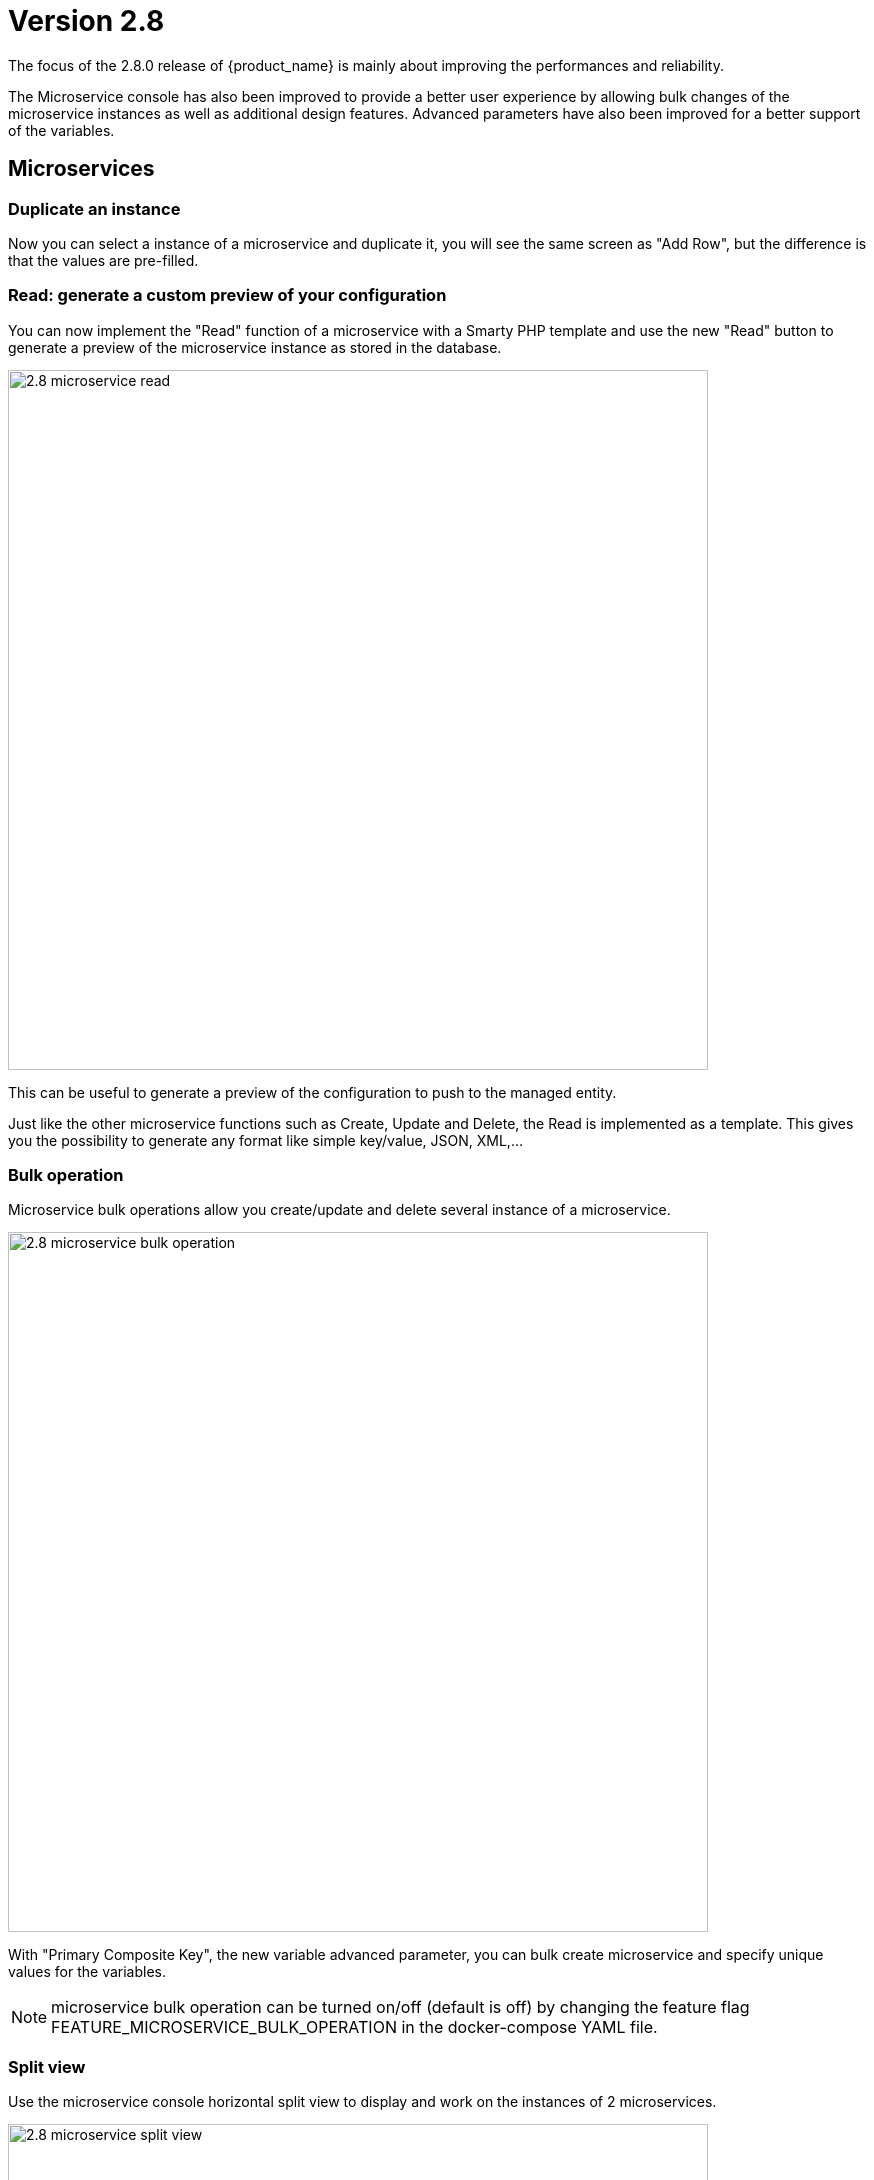 = Version 2.8
ifndef::imagesdir[:imagesdir: images]
ifdef::env-github,env-browser[:outfilesuffix: .adoc]


The focus of the 2.8.0 release of {product_name} is mainly about improving the performances and reliability. 

The Microservice console has also been improved to provide a better user experience by allowing bulk changes of the microservice instances as well as additional design features. Advanced parameters have also been improved for a better support of the variables.

== Microservices

=== Duplicate an instance

Now you can select a instance of a microservice and duplicate it, you will see the same screen as "Add Row", but the difference is that the values are pre-filled.

=== Read: generate a custom preview of your configuration

You can now implement the "Read" function of a microservice with a Smarty PHP template and use the new "Read" button to generate a preview of the microservice instance as stored in the database.

image:2.8_microservice_read.png[width=700px]

This can be useful to generate a preview of the configuration to push to the managed entity. 

Just like the other microservice functions such as Create, Update and Delete, the Read is implemented as a template. This gives you the possibility to generate any format like simple key/value, JSON, XML,...

=== Bulk operation

Microservice bulk operations allow you create/update and delete several instance of a microservice. 

image:2.8_microservice_bulk_operation.png[width=700px]

With "Primary Composite Key", the new variable advanced parameter, you can bulk create microservice and specify unique values for the variables.

NOTE: microservice bulk operation can be turned on/off (default is off) by changing the feature flag FEATURE_MICROSERVICE_BULK_OPERATION in the docker-compose YAML file.

=== Split view

Use the microservice console horizontal split view to display and work on the instances of 2 microservices.

image:2.8_microservice_split_view.png[width=700px]

== xBAC

=== Fine control the microservice and managed entity visibility 

The permission profile has been enhanced to allow a more precise control on the visibility of the microservice and the managed.

It is possible to set some permission filtering tags for both managed entities and/or microservices.

image:2.8_me_ms_tag_permission_profile.png[width=700px]

These tags will be used to control the user visibility.

image:2.8_me_ms_tag_managed_entity.png[width=700px]

NOTE: label based microservice and managed entity control turned on/off (default is off) by changing the feature flag FEATURE_PERMISSION_PROFILE_LABELS in the docker-compose YAML file.

=== Workflow

==== New variable type "Code"

A new variable type "Code" is now available and will be rendered as a text field. Syntax highlighting can be configured as advanced variable parameter.

image:2.8_workflow_var_type_code.png[width=700px]

== Portal theme

In the local settings, choose the dark or the new light theme.

image:2.8_ui_theme.png[width=700px]

== CoreEngine

No changes have been made to the core engine from previous versions of the product. This allows consistency from branches of {openmsa_name} (community version), found on GitHub: https://github.com/openmsa

== New Libraries Available

=== Adapters

link:https://github.com/openmsa/Adapters/tree/master/adapters/arista_eos[Network/Arista/EOS]: design microservice and manage the latest version of Arista IOS.

link:https://github.com/openmsa/Adapters/tree/master/adapters/inventory_management[Application/Inventory/Management,window=_blank]: leverage the design and use of microservices locally managing data to the {product_name} database without the of a real device.

link:https://github.com/openmsa/Adapters/blob/master/adapters/cisco_ios_xr[Network/Cisco/IOS-XR]: design microservice and manage the latest version of Cisco IOS-XR.

== Upgrading

Instructions to upgrade available in the quickstart UIde.

=== Specific instructions for upgrading from {revnumber-prev} to {revnumber}

The quickstart provides an upgrade script `upgrade.sh` for taking care of possible actions such as recreating some volume, executing some database specific updates,...

In order to upgrade to the latest version, you need to follow these steps:

1. `cd quickstart`
2. `git checkout master`
3. `git pull`
4. `./scripts/install.sh`

== Specific technical fixes and feature details

=== 2.8.3

==== Features
* MSA-11084 - [Alarm] SNMP trap forwarding for all the alarms that do not have snmpv3 support
* MSA-10986 - [API] Audit trail logs to include source IP filter as well
* MSA-11806 - [API] API for MANO VNF Validation
* MSA-11812 - [API] API to zip a folder
* MSA-11539 - [CoreEngine] Implement the JSON parser in SMS
* MSA-11639 - [CoreEngine] allow both TCP and UDP syslogs to be collected
* MSA-11325 - [HA] New option in install script to execute only swarm fix routes
* MSA-10829 - [Microservice] Asynchronous call for synchronizing with device
* MSA-10670 - [Microservice/Workflow] Enable File type variable
* MSA-11683 - [Microservice/Workflow] Control visibility for Repository and File type variable
* MSA-11748 - [Repository] Give correct meta info based on actor
* MSA-11437 - [UI - MS] Allow payload in microservice import method
* MSA-11439 - [UI] Align the UI with JSON parsing in microservice Console
* MSA-11565 - [UI] Add some configurable fields in the alarms and logs to be able to show in the columns of alarm/log view
* MSA-11661 - [UI] Audit trail logs to include source IP filter as well
* MSA-11715 - [UI] Update product logos
* MSA-11773 - [UI] Topology Variable to enabled/disable auto reload
* MSA-10980 - [UI] View to upload files into fmc_repository
* MSA-11799 - [UI] MANO: Show NSD/VNFFD validation
* MSA-11443 - [Workflow] API to Stop(Kill) the running process
* MSA-11566 - [Workflow] Hide Pause button on the last Task
* MSA-11690 - [Workflow] Add total task count in process instance
* MSA-11728 - [Workflow] Maximum button for variable type "Code"
* MSA-11778 - [Workflow/API] Microservice Reference variable with value filtering

==== Bug fixes

* MSA-11417 - [Alarms] acknowledgement information sometimes lost on UI
* MSA-11738 - [API] Cannot save Topology View.
* MSA-11513 - [DB] Memory allocation issue on PSQL - Orchestration request to improve
* MSA-11602 - [Managed Entity] Synchronize with ME with isAsync always returns an error
* MSA-11808 - [Managed Entity] API to synchronize with ME with async flag does not IMPORT objects
* MSA-11214 - [Microservice] Design automation:Wrong sort control
* MSA-11641 - [Microservice] Async Apply Changes
* MSA-11768 - [Microservice] Asynchronous call for synchronizing with device
* MSA-11591 - [Microservice] Nested array variables of Microservice
* MSA-11627 - [RBAC] BPM/WF that cannot be edited in Automation can be edited from Dashboard
* MSA-11823 - [RBAC] Permission profil managed entity failed with FEATURE_PERMISSION_PROFILE_LABELS=true parameter
* MSA-11781 - [Topology] Create Topology when there are no instances
* MSA-10880 - [UI] Need to have a proper message when user is trying to login whereas all the containers are not up
* MSA-11568 - [UI] Microservice Import UI align
* MSA-11380 - [Workflow] Delete process should delete instance only when process is successful
* MSA-11723 - [Workflow] Enable all extended parameters for Composite behaviour
* MSA-11724 - [Workflow] Enable all advanced parameters for Composite
* MSA-11774 - [Workflow] Loading Task File drop-down list background has an issue
=== 2.8.2

==== Features
* MSA-11449 - [Adapter] Basic Support of Arista (without backup/rollback)
* MSA-11466 - [API] API to list labels for Admins and Privilege Manager
* MSA-11489 - [API / Python SDK] add API and method to delete the microservice instances of a managed entity
* MSA-11382 - [Doc] Install Asciidoc in the UI container
* MSA-11434 - [Doc] Generate Asciidoc PR when doc is updated
* MSA-11441 - [CoreEngine] Integrate the selected JSON Parser solution
* MSA-11458 - [Feature] Feature flag for microservice and managed entity filter by labels
* MSA-11590 - [HA] update fix-swarm-route script in quickstart to also support SNMP (port 162)
* MSA-11457 - [Managed Entity] API to add labels to managed entity
* MSA-11465 - [Managed Entity] API to get label for managed entity
* MSA-10684 - [Microservice] new CoreEngine Verbs to synchronize objects asynchronously
* MSA-11352 - [UI] Add Labels to the Managed Entity
* MSA-11353 - [UI] Add Labels to the Microservices
* MSA-11354 - [UI] Manage label in Permission Profile
* MSA-11251 - [xBAC] Restrict users access to a subset of microservices
* MSA-11252 - [xBAC] Restrict managers access to a subset of Managed Entities

==== Bug fixes
* MSA-11375 - [API] the process exec logs are logged in DEBUG level
* MSA-11418 - [API] Container msa_api unhealthy, file system full
* MSA-11086 - [CoreEngine] sms_polld crash as soon as we are making several requests in a short period of timeframe
* MSA-11503 - [CoreEngine] smarty modifier sortby_typed doesn't support IP sorting
* MSA-11421 - [DevOps] Unsafe repository issue detected with Git
* MSA-11536 - [HA] swarm does not support: driver_opts: encrypted; devices section either
* MSA-11134 - [Microservice] "Keep on Import" param in advanced conf not working
* MSA-11142 - [Microservice] visibility is not controlled by composite advanced parameter
* MSA-11211 - [Microservice] Design automation: filtering in Japanese is not supported
* MSA-11215 - [Microservice] Design automation: Composite Primary Key is auto-numbered
* MSA-11216 - [Microservice] Design automation: bulk deletion is incorrect
* MSA-11309 - [Microservice] when using bulk operation with composite key the conf generated in SMS_RETURN_BUF is concatenated multiple time
* MSA-11404 - [Microservice] Design automation: the Duplicate function is incorrect.
* MSA-11435 - [Microservice] array update is not working when calling the MS update
* MSA-11520 - [Microservice] array variable with type "Microservice Reference" is not displayed on UI after MS instance creation
* MSA-11569 - [Microservice] Bulk items removal in Inventory DATABASE MS
* MSA-11574 - [Microservice] No more able to create a Microservice instance with object_id as 0
* MSA-11349 - [UI] "Keep on Import" param in advanced conf not working
* MSA-11299 - [Workflow] Python SDK: error when the API is responding with an empty string, and when the function tries to use a json.loads

=== 2.8.1

==== Features

* MSA-10788 - [Adapter] Adapter for Resource Pool Inventory Management
* MSA-11202 - [Adapter] Cisco NX via REST API (RESTCONF part)
* MSA-11256 - [API] Support Lazy Loading for service instance from UI
* MSA-11219 - [Backend] Increase memory limit of embedded PHP
* MSA-10684 - [Microservice] new CoreEngine Verbs to synchronize objects asynchronously
* MSA-10692 - [Microservice] READ feature with editor and result viewer
* MSA-11184 - [Microservice] Set a default width for IP address variables
* MSA-11210 - [Microservice] Need to prevent to create Microservice without object_id
* MSA-11255 - [UI]Lazy Loading for Service Instances
* MSA-11050 - [Workflow] Cisco NX via REST API (NX-API part)

==== Bug fixes

* MSA-11035 - [Adapter] REST API delete operation bug & success response processing problem
* MSA-11027 - [API] BPM API Schedule is not working as expected
* MSA-11421 - [Backend] Unsafe repository issue detected with Git
* MSA-11105 - [CoreEngine] sms restart doesn't unlock the locked devices
* MSA-11025 - [HA] The application log directories ares shared by many containers and the log files are overwritten
* MSA-11157 - [HA] After enabling LDAP, and restart sms/alarm service, logs not received
* MSA-10874 - [UI] HTTP response status "304" received from front container should not be considered a network issue
* MSA-11140 - [UI]Composite Variable cannot be hidden if variable type is Password in the task
* MSA-10683 - [Microservice / Workflows] it is possible to save duplicated variable
* MSA-10776 - [Microservice] composite var: page redirect to the first page when try to add a behavior without selecting a Selector
* MSA-10842 - [Microservice] Composite variable type isn't working for array
* MSA-11032 - [Microservice] XML XPath library doesn't support name space attributes
* MSA-11060 - [Microservice] UI freaks out during save if a duplicated variable exist
* MSA-11095 - [Microservice] function sortby_typed: PHP Warning: uasort() expects parameter 1 to be array, null given
* MSA-11229 - [Microservice] filters on microservices and MS objects sometimes not working well
* MSA-11275 - [Microservice] Design automation Bulk update is incorrect
* MSA-11276 - [Microservice] API/UI change in the way the microservice console displays the values that are stored in the DB
* MSA-11303 - [Microservice] hide search query when searching for a column
* MSA-10784 - [Workflow] Screen process Instance status icon freeze issue
* MSA-11033 - [Workflow][UI] performance issue when loading several instances with large context
* MSA-11099 - [Workflow] a boolean is considered as a string
* MSA-11136 - [Workflow] Workflow is stuck when the size of file increase.
* MSA-11246 - [Workflow] performance issue when loading the workflow report

=== 2.8.0 GA

==== Features

* MSA-11107 - [DB] Replace PostgreSQL standalone for PostgreSQL cluster
* MSA-10831 - [CoreEngine] MIB Translation, MIB compiler
* MSA-10832 - [CoreEngine] MIB Translation,Translation rules creation Workflow
* MSA-10833 - [CoreEngine] MIB Translation, syslogd configuration generator
* MSA-10834 - [CoreEngine] MIB Translation, Modify sms_syslogd daemon code
* MSA-11123 - [Logs - Elasticsearch with double indexing
* MSA-10097 - [Microservice] Microservices instance order isn't correct in MSA UI after an "apply configuration" if the Microservice ordering is recalculated during the post import
* MSA-10707 - [Microservice/Workflow] Enable more advanced parameters
* MSA-10862 - [Microservice] Data Retention Versatility 2 Bulk operation on Microservice console
* MSA-10888 - [Microservice] Search and Filter Microservice Object per column
* MSA-11139 - [Microservice] Microservice Identifier Extractor regex optimisation
* MSA-10755 - [Workflow] Filter with category 2

==== Bug fixes

* MSA-11104 - [Adapter] connection to IOS XR fails if there is a banner after login to device
* MSA-11083 - [Adapter] Cisco XR adapter: when conf commit fails is not showing the error details in smsd.log
* MSA-10828 - [DB] table redone.contact not cleaned
* MSA-10570 - [Managed Entity] Api does not return the right total number of subtenants in the device
* MSA-10643 - [Microservice] use of type Microservice Reference for a Composite is not working
* MSA-10844 - [Microservice] Constraint buffer isn't returned in the UI
* MSA-11113 - [Microservice] 504 Gateway Timeout on loading large Microservice instance list
* MSA-11035 - [REST API Adaptor - delete operation bug & success response processing problem
* MSA-11013 - [UI] Microservice _order variable should be taking into account on MSA UI side to order properly the Microservice instances
* MSA-11098 - [Workflow] performance issue when selecting details or History or trying to call an update process
* MSA-10481 - [Workflow] Executing Workflow process with only Workflow file(.xml) name throwing NPE instead of proper error message
